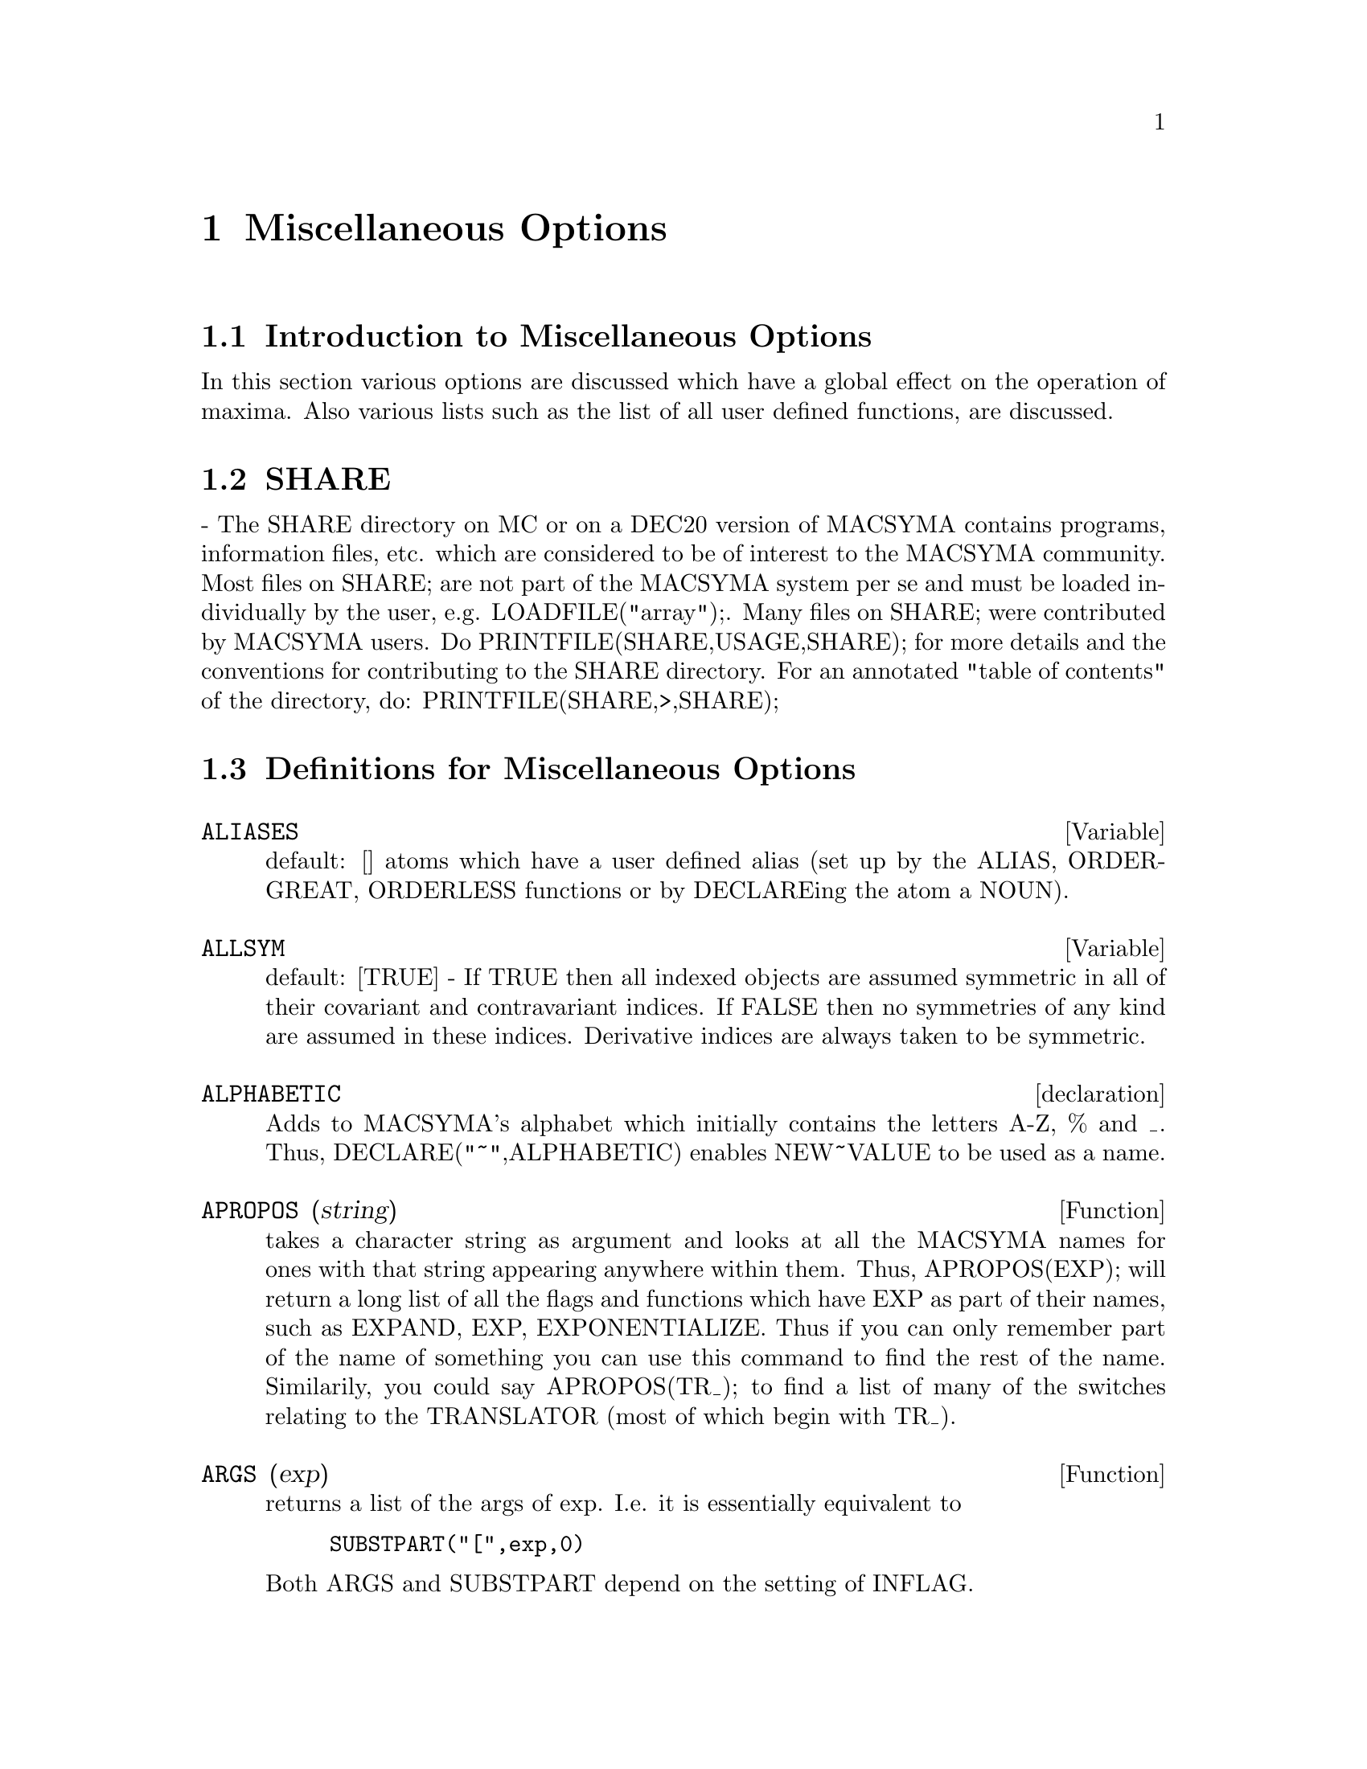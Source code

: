 @node Miscellaneous Options, Rules and Patterns, Runtime Environment, Top
@chapter Miscellaneous Options
@menu
* Introduction to Miscellaneous Options::  
* SHARE::                       
* Definitions for Miscellaneous Options::  
@end menu

@node Introduction to Miscellaneous Options, SHARE, Miscellaneous Options, Miscellaneous Options
@section Introduction to Miscellaneous Options

In this section various options are discussed which have a global effect
on the operation of maxima.   Also various lists such as the list of all
user defined functions, are discussed.

@node SHARE, Definitions for Miscellaneous Options, Introduction to Miscellaneous Options, Miscellaneous Options
@section SHARE
 - The SHARE directory on MC or on a DEC20 version of MACSYMA
contains programs, information files, etc.  which are considered to be
of interest to the MACSYMA community.  Most files on SHARE; are not
part of the MACSYMA system per se and must be loaded individually by
the user, e.g.  LOADFILE("array");. Many files on SHARE;
were contributed by MACSYMA users.  Do PRINTFILE(SHARE,USAGE,SHARE);
for more details and the conventions for contributing to the SHARE
directory.  For an annotated "table of contents" of the directory, do:
PRINTFILE(SHARE,>,SHARE);

@c end concepts Miscellaneous Options
@node Definitions for Miscellaneous Options,  , SHARE, Miscellaneous Options
@section Definitions for Miscellaneous Options
@c @node ALIASES
@c @unnumberedsec phony
@defvar ALIASES
 default: [] atoms which have a user defined alias (set up by
the ALIAS, ORDERGREAT, ORDERLESS functions or by DECLAREing the atom a
NOUN).
@end defvar


@c @node ALLSYM
@c @unnumberedsec phony
@defvar ALLSYM
 default: [TRUE] - If TRUE then all indexed objects are assumed
symmetric in all of their covariant and contravariant indices. If
FALSE then no symmetries of any kind are assumed in these indices.
Derivative indices are always taken to be symmetric.
@end defvar

@c @node declaration
@c @unnumberedsec phony
@defvr declaration ALPHABETIC
Adds to MACSYMA's alphabet which initially contains
the letters A-Z, % and _.
Thus, DECLARE("~",ALPHABETIC) enables NEW~VALUE to be used as a name.

@end defvr
@c @node APROPOS
@c @unnumberedsec phony
@defun APROPOS (string)
takes a character string as argument and looks at all
the MACSYMA names for ones with that string appearing anywhere within
them.  Thus, APROPOS(EXP); will return a long list of all the flags
and functions which have EXP as part of their names, such as EXPAND,
EXP, EXPONENTIALIZE.  Thus if you can only remember part of the name
of something you can use this command to find the rest of the name.
Similarily, you could say APROPOS(TR_); to find a list of many of the
switches relating to the TRANSLATOR (most of which begin with TR_).

@end defun
@c @node ARGS
@c @unnumberedsec phony
@defun ARGS (exp)
returns a list of the args of exp.  I.e. it is
essentially equivalent to
@example
SUBSTPART("[",exp,0)
@end example
Both ARGS and
SUBSTPART depend on the setting of INFLAG.

@end defun
@c @node DUMMY
@c @unnumberedsec phony
@defun DUMMY (i1,i2,...)
will set each index i1,i2,... to name of the form !n
where n is a positive integer.  This guarantees that dummy indices
which are needed in forming expressions will not conflict with indices
already in use.  COUNTER[default 1] determines the numerical suffix to
be used in generating the next dummy index.  The prefix is determined
by the option DUMMYX[!].

@end defun
@c @node GENINDEX
@c @unnumberedsec phony
@defvar GENINDEX
 default: [I] is the alphabetic prefix used to generate the
next variable of summation when necessary.

@end defvar
@c @node GENSUMNUM
@c @unnumberedsec phony
@defvar GENSUMNUM
[0] is the numeric suffix used to generate the next variable
of summation.  If it is set to FALSE then the index will consist only
of GENINDEX with no numeric suffix.

@end defvar
@c @node INF
@c @unnumberedsec phony
@defvar INF
 - real positive infinity.

@end defvar
@c @node INFINITY
@c @unnumberedsec phony
@defvar INFINITY
 - complex infinity, an infinite magnitude of arbitrary phase
angle.  (See also INF and MINF.)

@end defvar
@c @node INFOLISTS
@c @unnumberedsec phony
@defvar INFOLISTS
 default: [] a list of the names of all of the information
lists in MACSYMA. These are:
LABELS - all bound C,D, and E labels.
VALUES - all bound atoms, i.e. user variables, not MACSYMA
Options or Switches, (set up by : , :: , or functional binding).
FUNCTIONS - all user defined functions (set up by f(x):=...).
ARRAYS - declared and undeclared arrays (set up by : , :: , or :=...)
MACROS - any Macros defined by the user.
MYOPTIONS - all options ever reset by the user (whether or not they
get reset to their default value).
RULES - user defined pattern matching and simplification rules (set up
by TELLSIMP, TELLSIMPAFTER, DEFMATCH, or, DEFRULE.)
ALIASES - atoms which have a user defined alias (set up by the ALIAS,
ORDERGREAT, ORDERLESS functions or by DECLAREing the atom a NOUN).
DEPENDENCIES - atoms which have functional dependencies (set up by the
DEPENDS or GRADEF functions).
GRADEFS - functions which have user defined derivatives (set up by the
GRADEF function).
PROPS - atoms which have any property other than those mentioned
above, such as atvalues, matchdeclares, etc.  as well as properties
specified in the DECLARE function.
LET_RULE_PACKAGES - a list of all the user-defined let rule packages
plus the special package DEFAULT_LET_RULE_PACKAGE.
(DEFAULT_LET_RULE_PACKAGE is the name of the rule package used when
one is not explicitly set by the user.)

@end defvar
@c @node INTEGERP
@c @unnumberedsec phony
@defun INTEGERP (exp)
is TRUE if exp is an integer else FALSE.

@end defun
@c @node M1PBRANCH
@c @unnumberedsec phony
@defvar M1PBRANCH
 default: [FALSE] - "principal branch for -1 to a power".
Quantities such as (-1)^(1/3) [i.e. "odd" rational exponent] and 
(-1)^(1/4) [i.e. "even" rational exponent] are now handled as 
indicated in the following chart: 
@example
             DOMAIN:REAL(default)   
                            
(-1)^(1/3):      -1         
(-1)^(1/4):   (-1)^(1/4)   

                DOMAIN:COMPLEX              
M1PBRANCH:FALSE(default)   M1PBRANCH:TRUE
(-1)^(1/3)               1/2+%i*sqrt(3)/2
(-1)^(1/4)              sqrt(2)/2+%i*sqrt(2)/2
@end example
@end defvar
@c @node NUMBERP
@c @unnumberedsec phony
@defun NUMBERP (exp)
is TRUE if exp is an integer, a rational number, a
floating point number or a bigfloat else FALSE.

@end defun
@c @node PROPERTIES
@c @unnumberedsec phony
@defun PROPERTIES (a)
will yield a list showing the names of all the
properties associated with the atom a.

@end defun
@c @node PROPS
@c @unnumberedsec phony
@defvr {special symbol} PROPS
 - atoms which have any property other than those explicitly
mentioned in INFOLISTS, such as atvalues, matchdeclares, etc. as well
as properties specified in the DECLARE function.

@end defvr
@c @node PROPVARS
@c @unnumberedsec phony
@defun PROPVARS (prop)
yields a list of those atoms on the PROPS list which
have the property indicated by prop.  Thus PROPVARS(ATVALUE) will
yield a list of atoms which have atvalues.

@end defun
@c @node PUT
@c @unnumberedsec phony
@defun PUT (a, p, i)
associates with the atom a the property p with the
indicator i.  This enables the user to give an atom any arbitrary
property.

@end defun
@c @node QPUT
@c @unnumberedsec phony
@defun QPUT (a, p, i)
is similar to PUT but it doesn't have its arguments
evaluated.

@end defun
@c @node REM
@c @unnumberedsec phony
@defun REM (a, i)
removes the property indicated by i from the atom a.

@end defun
@c @node REMOVE
@c @unnumberedsec phony
@defun REMOVE (args)
will remove some or all of the properties associated
with variables or functions.
REMOVE(a1, p1, a2, p2, ...)  removes the property pi from the atom ai.
Ai and pi may also be lists as with DECLARE.  Pi may be any property
e.g.  FUNCTION, MODE_DECLARE, etc.  It may also be TRANSFUN implying
that the translated LISP version of the function is to be removed.
This is useful if one wishes to have the MACSYMA version of the
function executed rather than the translated version. Pi may also be
OP or OPERATOR to remove a syntax extension given to ai (see Appendix
II).  If ai is "ALL" then the property indicated by pi is removed from
all atoms which have it.  Unlike the more specific remove functions
(REMVALUE, REMARRAY, REMFUNCTION, and REMRULE) REMOVE does not
indicate when a given property is non-existent; it always returns
"DONE".

@end defun
@c @node REMVALUE
@c @unnumberedsec phony
@defun REMVALUE (name1, name2, ...)
removes the values of user variables
(which can be subscripted) from the system.  If name is ALL then the
values of all user variables are removed.  Values are those items
given names by the user as opposed to those which are automatically
labeled by MACSYMA as Ci, Di, or Ei.

@end defun
@c @node RENAME
@c @unnumberedsec phony
@defun RENAME (exp)
returns an expression equivalent to exp but with the
dummy indices in each term chosen from the set [!1,!2,...].  Each
dummy index in a product will be different; for a sum RENAME will try
to make each dummy index in a sum the same.  In addition, the indices
will be sorted alphanumerically.

@end defun
@c @node RNCOMBINE
@c @unnumberedsec phony
@defun RNCOMBINE (exp)
transforms exp by combining all terms of exp that have
identical denominators or denominators that differ from each other by
numerical factors only.  This is slightly different from the behavior
of COMBINE, which collects terms that have identical denominators.
Setting PFEFORMAT:TRUE and using COMBINE will achieve results similar
to those that can be obtained with RNCOMBINE, but RNCOMBINE takes the
additional step of cross-multiplying numerical denominator factors.
This results in neater forms, and the possiblity of recognizing some
cancellations.  Bugs to ASB.

@end defun
@c @node SCALARP
@c @unnumberedsec phony
@defun SCALARP (exp)
is TRUE if exp is a number, constant, or variable
DECLAREd SCALAR, or composed entirely of numbers, constants, and such
variables, but not containing matrices or lists.

@end defun
@c @node SCALEFACTORS
@c @unnumberedsec phony
@defun SCALEFACTORS (coordinatetransform)
Here coordinatetransform
evaluates to the form [[expression1, expression2, ...],
indeterminate1, indeterminat2, ...], where indeterminate1,
indeterminate2, etc. are the curvilinear coordinate variables and
where a set of rectangular Cartesian components is given in terms of
the curvilinear coordinates by [expression1, expression2, ...].
COORDINATES is set to the vector [indeterminate1, indeterminate2,...],
and DIMENSION is set to the length of this vector.  SF[1], SF[2],
..., SF[DIMENSION] are set to the coordinate scale factors, and SFPROD
is set to the product of these scale factors.  Initially, COORDINATES
is [X, Y, Z], DIMENSION is 3, and SF[1]=SF[2]=SF[3]=SFPROD=1,
corresponding to 3-dimensional rectangular Cartesian coordinates.
To expand an expression into physical components in the current
coordinate system, there is a function with usage of the form

@end defun
@c @node SETUP_AUTOLOAD
@c @unnumberedsec phony
@defun SETUP_AUTOLOAD (file,func1,...,funcN)
which takes two or more
arguments: a file specification, and one or more function names,
"funcI", and which indicates that if a call to "funcI" is made and
"funcI" is not defined, that the file specified by "file" is to be
automatically loaded in via LOAD, which file should contain a
definition for "funcI".  (This is the process by which calling e.g.
INTEGRATE in a fresh MACSYMA causes various files to be loaded in.)
As with the other file-handling commands in MACSYMA, the arguments to
SETUP_AUTOLOAD are not evaluated.
Example:
SETUP_AUTOLOAD("bessel")$ J1(0.0); .
Note: SETUP_AUTOLOAD does not work for array functions.

@end defun
